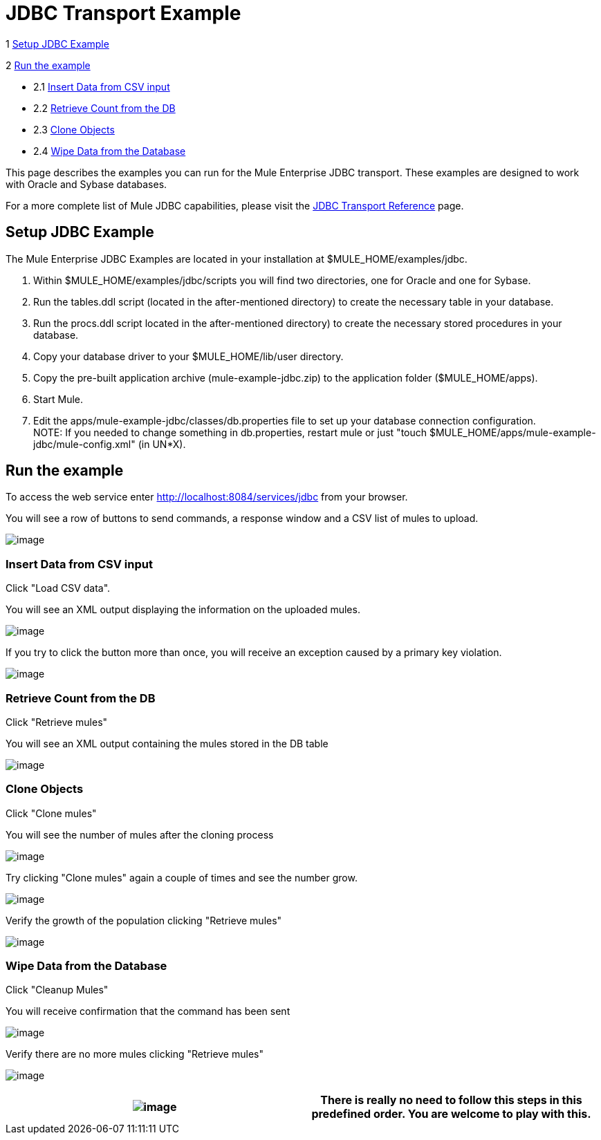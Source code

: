 = JDBC Transport Example

1 link:#JDBCTransportExample-SetupJDBCExample[Setup JDBC Example]

2 link:#JDBCTransportExample-Runtheexample[Run the example]

* 2.1 link:#JDBCTransportExample-InsertDatafromCSVinput[Insert Data from CSV input]
* 2.2 link:#JDBCTransportExample-RetrieveCountfromtheDB[Retrieve Count from the DB]
* 2.3 link:#JDBCTransportExample-CloneObjects[Clone Objects]
* 2.4 link:#JDBCTransportExample-WipeDatafromtheDatabase[Wipe Data from the Database]

This page describes the examples you can run for the Mule Enterprise JDBC transport. These examples are designed to work with Oracle and Sybase databases.

For a more complete list of Mule JDBC capabilities, please visit the link:/documentation-3.2/display/32X/JDBC+Transport+Reference[JDBC Transport Reference] page.

== Setup JDBC Example

The Mule Enterprise JDBC Examples are located in your installation at $MULE_HOME/examples/jdbc.

. Within $MULE_HOME/examples/jdbc/scripts you will find two directories, one for Oracle and one for Sybase.
. Run the tables.ddl script (located in the after-mentioned directory) to create the necessary table in your database.
. Run the procs.ddl script located in the after-mentioned directory) to create the necessary stored procedures in your database.
. Copy your database driver to your $MULE_HOME/lib/user directory.
. Copy the pre-built application archive (mule-example-jdbc.zip) to the application folder ($MULE_HOME/apps).
. Start Mule.
. Edit the apps/mule-example-jdbc/classes/db.properties file to set up your database connection configuration. +
NOTE: If you needed to change something in db.properties, restart mule or just "touch $MULE_HOME/apps/mule-example-jdbc/mule-config.xml" (in UN*X).

== Run the example

To access the web service enter http://localhost:8084/services/jdbc from your browser.

You will see a row of buttons to send commands, a response window and a CSV list of mules to upload.

image:/documentation-3.2/download/attachments/29425773/Screen+shot+01.png?version=1&modificationDate=1358790224442[image]

=== Insert Data from CSV input

Click "Load CSV data".

You will see an XML output displaying the information on the uploaded mules.

image:/documentation-3.2/download/attachments/29425773/Screen+shot+02.png?version=1&modificationDate=1358790243246[image]

If you try to click the button more than once, you will receive an exception caused by a primary key violation.

image:/documentation-3.2/download/attachments/29425773/Screen+shot+03.png?version=1&modificationDate=1358790277042[image]

=== Retrieve Count from the DB

Click "Retrieve mules"

You will see an XML output containing the mules stored in the DB table

image:/documentation-3.2/download/attachments/29425773/Screen+shot+04.png?version=1&modificationDate=1358790294849[image]

=== Clone Objects

Click "Clone mules"

You will see the number of mules after the cloning process

image:/documentation-3.2/download/attachments/29425773/Screen+shot+05.png?version=1&modificationDate=1358790308938[image]

Try clicking "Clone mules" again a couple of times and see the number grow.

image:/documentation-3.2/download/attachments/29425773/Screen+shot+06.png?version=1&modificationDate=1358790324797[image]

Verify the growth of the population clicking "Retrieve mules"

image:/documentation-3.2/download/attachments/29425773/Screen+shot+07.png?version=1&modificationDate=1358790341681[image]

=== Wipe Data from the Database

Click "Cleanup Mules"

You will receive confirmation that the command has been sent

image:/documentation-3.2/download/attachments/29425773/Screen+shot+08.png?version=1&modificationDate=1358790358604[image]

Verify there are no more mules clicking "Retrieve mules"

image:/documentation-3.2/download/attachments/29425773/Screen+shot+09.png?version=1&modificationDate=1358790375665[image]

[cols=",",]
|===
|image:/documentation-3.2/images/icons/emoticons/information.gif[image] |There is really no need to follow this steps in this predefined order. You are welcome to play with this.

|===
